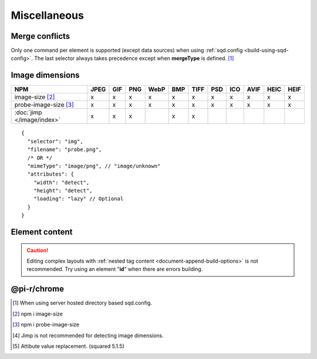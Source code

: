 =============
Miscellaneous
=============

.. _document-miscellaneous-merge-conflicts:

Merge conflicts
===============

Only one command per element is supported (except data sources) when using :ref:`sqd.config <build-using-sqd-config>`. The last selector always takes precedence except when **mergeType** is defined. [#]_

.. code-block::
  :caption: "ordinal": 1 | index.html*

  [
    {
      "selector": "img#picture1",
      "commands": ["png@"]
    },
    {
      "selector": "img#picture2",
      "commands": ["webp%"]
    }
  ]

.. code-block::
  :caption: "ordinal": 2 | \*\*/\*.html?output=prod

  [
    {
      "selector": "img",
      "mergeType": "under",
      "hash": "sha256", // Merged
      "commands": ["jpeg@"] // No effect
    },
    /* OR */
    {
      "selector": "img",
      "mergeType": "over",
      "hash": "sha256", // Merged
      "commands": ["jpeg@"] // All images will be JPEG
    },
    /* OR */
    {
      "selector": "img",
      "mergeType": "none",
      "hash": "sha256", // No effect
      "commands": ["jpeg@"] // No effect
    }
  ]

.. _document-miscellaneous-image-dimensions:

Image dimensions
================

.. rst-class:: miscellaneous-image

=========================== ==== === === ==== === ==== === === ==== ==== ====
 NPM                        JPEG GIF PNG WebP BMP TIFF PSD ICO AVIF HEIC HEIF
=========================== ==== === === ==== === ==== === === ==== ==== ====
image-size [#]_               x   x   x    x   x    x   x   x    x    x    x
probe-image-size [#]_         x   x   x    x   x    x   x   x    x    x    x
:doc:`jimp </image/index>`    x   x   x        x    x
=========================== ==== === === ==== === ==== === === ==== ==== ====

::

  {
    "selector": "img",
    "filename": "probe.png",
    /* OR */
    "mimeType": "image/png", // "image/unknown"
    "attributes": {
      "width": "detect",
      "height": "detect", 
      "loading": "lazy" // Optional
    }
  }

.. code-block:: html
  :caption: Source

  <img src="image.png" />

.. code-block:: html
  :caption: Output

  <img src="image.png" width="800" height="600" loading="lazy" />

.. _document-miscellaneous-element-content:

Element content
===============

.. code-block::
  :caption: `http://localhost:3000/project/index.html?className=active` [#]_

  {
    "selector": "p.inactive",
    "type": "replace",
    "textContent": "<b>content</b>",
    "attributes": {
      "class": "{{className}}"
    }
  }

.. code-block:: html
  :caption: Source
  :emphasize-lines: 1,3

  <p class="inactive">paragraph 1</p>
  <p>paragraph 2</p>
  <p class="inactive">paragraph 3</p>

.. code-block:: html
  :caption: Output
  :emphasize-lines: 1,3

  <p class="active"><b>content</b></p>
  <p>paragraph 2</p>
  <p class="active"><b>content</b></p>

.. caution:: Editing complex layouts with :ref:`nested tag content <document-append-build-options>` is not recommended. Try using an element "**id**" when there are errors building.

@pi-r/chrome
============

.. versionadded:: 0.6.4

  *NPM* package **image-size** is optionally supported for image dimensions.

.. [#] When using server hosted directory based sqd.config.
.. [#] npm i image-size
.. [#] npm i probe-image-size
.. [#] Jimp is not recommended for detecting image dimensions.
.. [#] Attibute value replacement. (squared 5.1.5)
